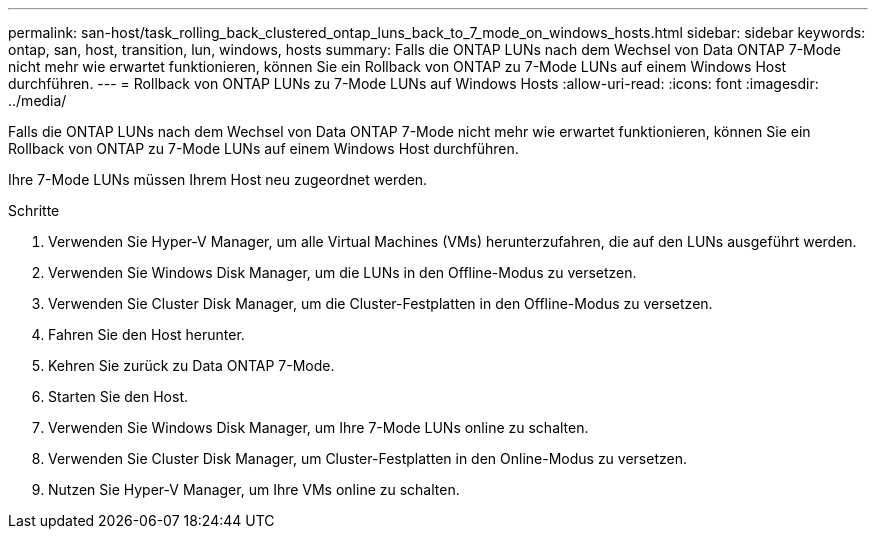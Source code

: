 ---
permalink: san-host/task_rolling_back_clustered_ontap_luns_back_to_7_mode_on_windows_hosts.html 
sidebar: sidebar 
keywords: ontap, san, host, transition, lun, windows, hosts 
summary: Falls die ONTAP LUNs nach dem Wechsel von Data ONTAP 7-Mode nicht mehr wie erwartet funktionieren, können Sie ein Rollback von ONTAP zu 7-Mode LUNs auf einem Windows Host durchführen. 
---
= Rollback von ONTAP LUNs zu 7-Mode LUNs auf Windows Hosts
:allow-uri-read: 
:icons: font
:imagesdir: ../media/


[role="lead"]
Falls die ONTAP LUNs nach dem Wechsel von Data ONTAP 7-Mode nicht mehr wie erwartet funktionieren, können Sie ein Rollback von ONTAP zu 7-Mode LUNs auf einem Windows Host durchführen.

Ihre 7-Mode LUNs müssen Ihrem Host neu zugeordnet werden.

.Schritte
. Verwenden Sie Hyper-V Manager, um alle Virtual Machines (VMs) herunterzufahren, die auf den LUNs ausgeführt werden.
. Verwenden Sie Windows Disk Manager, um die LUNs in den Offline-Modus zu versetzen.
. Verwenden Sie Cluster Disk Manager, um die Cluster-Festplatten in den Offline-Modus zu versetzen.
. Fahren Sie den Host herunter.
. Kehren Sie zurück zu Data ONTAP 7-Mode.
. Starten Sie den Host.
. Verwenden Sie Windows Disk Manager, um Ihre 7-Mode LUNs online zu schalten.
. Verwenden Sie Cluster Disk Manager, um Cluster-Festplatten in den Online-Modus zu versetzen.
. Nutzen Sie Hyper-V Manager, um Ihre VMs online zu schalten.


